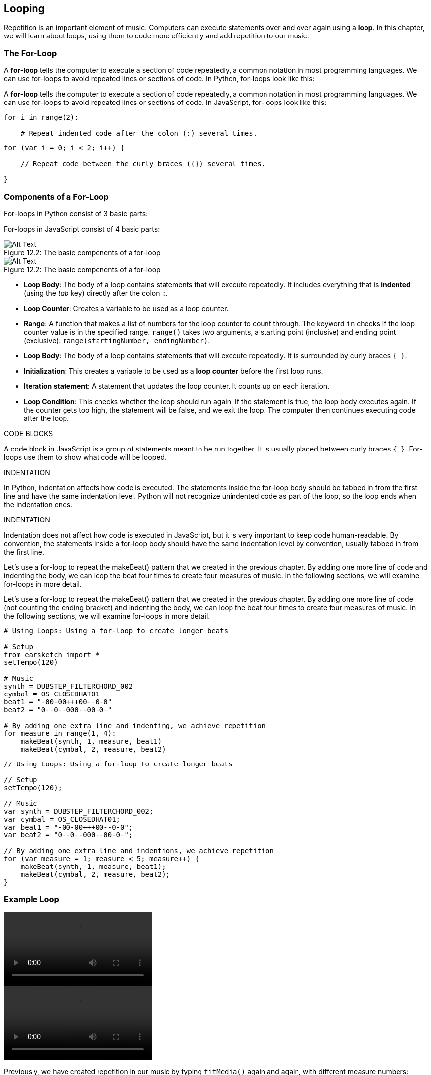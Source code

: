 [[ch_12]]
== Looping

:nofooter:

Repetition is an important element of music. Computers can execute statements over and over again using a *loop*. In this chapter, we will learn about loops, using them to code more efficiently and add repetition to our music.

[[theforloop]]
=== The For-Loop

[role="curriculum-python"]
A *for-loop* tells the computer to execute a section of code repeatedly, a common notation in most programming languages. We can use for-loops to avoid repeated lines or sections of code. In Python, for-loops look like this:

[role="curriculum-javascript"]
A *for-loop* tells the computer to execute a section of code repeatedly, a common notation in most programming languages. We can use for-loops to avoid repeated lines or sections of code. In JavaScript, for-loops look like this:

[role="curriculum-python"]
[source,python]
----
for i in range(2):

    # Repeat indented code after the colon (:) several times.
----

[role="curriculum-javascript"]
[source,javascript]
----
for (var i = 0; i < 2; i++) {

    // Repeat code between the curly braces ({}) several times.

}
----

[[componentsofaforloop]]
=== Components of a For-Loop

[role="curriculum-python"]
For-loops in Python consist of 3 basic parts:

[role="curriculum-javascript"]
For-loops in JavaScript consist of 4 basic parts:

[[loop-components-PY]]
.The basic components of a for-loop
[role="curriculum-python"]
[caption="Figure 12.2: "]
image::../media/U1P2/Loop_Components_PY.png[Alt Text]

[[loop-components-JS]]
.The basic components of a for-loop
[role="curriculum-javascript"]
[caption="Figure 12.2: "]
image::../media/U1P2/Loop_Components_JS.png[Alt Text]

[role="curriculum-python"]
* *Loop Body*: The body of a loop contains statements that will execute repeatedly. It includes everything that is *indented* (using the _tab_ key) directly after the colon `:`.
* *Loop Counter*: Creates a variable to be used as a loop counter.
* *Range*: A function that makes a list of numbers for the loop counter to count through. The keyword `in` checks if the loop counter value is in the specified range. `range()` takes two arguments, a starting point (inclusive) and ending point (exclusive): `range(startingNumber, endingNumber)`.

[role="curriculum-javascript"]
* *Loop Body*: The body of a loop contains statements that will execute repeatedly. It is surrounded by curly braces `{ }`.
* *Initialization*: This creates a variable to be used as a *loop counter* before the first loop runs.
* *Iteration statement*: A statement that updates the loop counter. It counts up on each iteration.
* *Loop Condition*: This checks whether the loop should run again. If the statement is true, the loop body executes again. If the counter gets too high, the statement will be false, and we exit the loop. The computer then continues executing code after the loop.

[role="curriculum-javascript"]
.CODE BLOCKS
****
A code block in JavaScript is a group of statements meant to be run together. It is usually placed between curly braces `{ }`. For-loops use them to show what code will be looped.
****

[role="curriculum-python"]
.INDENTATION
****
In Python, indentation affects how code is executed. The statements inside the for-loop body should be tabbed in from the first line and have the same indentation level. Python will not recognize unindented code as part of the loop, so the loop ends when the indentation ends.
****

[role="curriculum-javascript"]
.INDENTATION
****
Indentation does not affect how code is executed in JavaScript, but it is very important to keep code human-readable. By convention, the statements inside a for-loop body should have the same indentation level by convention, usually tabbed in from the first line.
****

[role="curriculum-python"]
Let's use a for-loop to repeat the makeBeat() pattern that we created in the previous chapter. By adding one more line of code and indenting the body, we can loop the beat four times to create four measures of music. In the following sections, we will examine for-loops in more detail.

[role="curriculum-javascript"]
Let's use a for-loop to repeat the makeBeat() pattern that we created in the previous chapter. By adding one more line of code (not counting the ending bracket) and indenting the body, we can loop the beat four times to create four measures of music. In the following sections, we will examine for-loops in more detail.

[role="curriculum-python"]
[source,python]
----
# Using Loops: Using a for-loop to create longer beats

# Setup
from earsketch import *
setTempo(120)

# Music
synth = DUBSTEP_FILTERCHORD_002
cymbal = OS_CLOSEDHAT01
beat1 = "-00-00+++00--0-0"
beat2 = "0--0--000--00-0-"

# By adding one extra line and indenting, we achieve repetition
for measure in range(1, 4):
    makeBeat(synth, 1, measure, beat1)
    makeBeat(cymbal, 2, measure, beat2)
----

[role="curriculum-javascript"]
[source,javascript]
----
// Using Loops: Using a for-loop to create longer beats

// Setup
setTempo(120);

// Music
var synth = DUBSTEP_FILTERCHORD_002;
var cymbal = OS_CLOSEDHAT01;
var beat1 = "-00-00+++00--0-0";
var beat2 = "0--0--000--00-0-";

// By adding one extra line and indentions, we achieve repetition
for (var measure = 1; measure < 5; measure++) {
    makeBeat(synth, 1, measure, beat1);
    makeBeat(cymbal, 2, measure, beat2);
}
----

[[exampleloop]]
=== Example Loop

[role="curriculum-python curriculum-mp4"]
[[video12bpy]]
video::./videoMedia/012-03-ExampleLoop-PY.mp4[]

[role="curriculum-javascript curriculum-mp4"]
[[video12bjs]]
video::./videoMedia/012-03-ExampleLoop-JS.mp4[]

Previously, we have created repetition in our music by typing `fitMedia()` again and again, with different measure numbers:

[role="curriculum-python"]
[source,python]
----
# No loops: Musical repetition created without code loops

# Setup
from earsketch import *
setTempo(120)

# Music
drums1 = ELECTRO_DRUM_MAIN_BEAT_008
drums2 = ELECTRO_DRUM_MAIN_BEAT_007

# All of these fitMedia() calls could be replaced with two calls placed in a loop

fitMedia(drums1, 1, 1, 1.5)
fitMedia(drums2, 1, 1.5, 2)
fitMedia(drums1, 1, 2, 2.5)
fitMedia(drums2, 1, 2.5, 3)
fitMedia(drums1, 1, 3, 3.5)
fitMedia(drums2, 1, 3.5, 4)
fitMedia(drums1, 1, 4, 4.5)
fitMedia(drums2, 1, 4.5, 5)
fitMedia(drums1, 1, 5, 5.5)
fitMedia(drums2, 1, 5.5, 6)
fitMedia(drums1, 1, 6, 6.5)
fitMedia(drums2, 1, 6.5, 7)
fitMedia(drums1, 1, 7, 7.5)
fitMedia(drums2, 1, 7.5, 8)
fitMedia(drums1, 1, 8, 8.5)
fitMedia(drums2, 1, 8.5, 9)
----

[role="curriculum-javascript"]
[source,javascript]
----
// No loops: Musical repetition created without code loops

// Setup
setTempo(120);

// Music
var drums1 = ELECTRO_DRUM_MAIN_BEAT_008;
var drums2 = ELECTRO_DRUM_MAIN_BEAT_007;

// All of these fitMedia() calls could be replaced with two calls placed in a loop

fitMedia(drums1, 1, 1, 1.5);
fitMedia(drums2, 1, 1.5, 2);
fitMedia(drums1, 1, 2, 2.5);
fitMedia(drums2, 1, 2.5, 3);
fitMedia(drums1, 1, 3, 3.5);
fitMedia(drums2, 1, 3.5, 4);
fitMedia(drums1, 1, 4, 4.5);
fitMedia(drums2, 1, 4.5, 5);
fitMedia(drums1, 1, 5, 5.5);
fitMedia(drums2, 1, 5.5, 6);
fitMedia(drums1, 1, 6, 6.5);
fitMedia(drums2, 1, 6.5, 7);
fitMedia(drums1, 1, 7, 7.5);
fitMedia(drums2, 1, 7.5, 8);
fitMedia(drums1, 1, 8, 8.5);
fitMedia(drums2, 1, 8.5, 9);
----

We can use a for-loop to create the exact same music more efficiently.

[role="curriculum-python"]
[source,python]
----
# Loops: Musical repetition created with code loops

# Setup
from earsketch import *
setTempo(120)

# Music
drums1 = ELECTRO_DRUM_MAIN_BEAT_008
drums2 = ELECTRO_DRUM_MAIN_BEAT_007

# Using a loop instead of repeatedly writing similar lines of code
for measure in range(1, 9):
    fitMedia(drums1, 1, measure, measure + 0.5)
    fitMedia(drums2, 1, measure + 0.5, measure + 1)
----

[role="curriculum-javascript"]
[source,javascript]
----
// Loops: Musical repetition created with code loops

// Setup
setTempo(120);

// Music
var drums1 = ELECTRO_DRUM_MAIN_BEAT_008;
var drums2 = ELECTRO_DRUM_MAIN_BEAT_007;

// Using a loop instead of repeatedly writing similar lines of code
for (var measure = 1; measure < 9; measure = measure + 1) {
    fitMedia(drums1, 1, measure, measure + 0.5);
    fitMedia(drums2, 1, measure + 0.5, measure + 1);
}
----

[role="curriculum-python"]
In the example above, we create a loop counter, `measure`, to place music through a series of measures. We also specify a range function `range(1, 9)`, so our for-loop will count through the list 1, 2, 3, 4, 5, 6, 7, 8. Notice 9 is not included in this list. This is because the `range()` functions's `endingNumber` is exclusive, meaning its number is not included in the list. `startNumber`, on the other hand, is inclusive. This for-loop is saying "keep looping until we count through all the numbers created by the range function." In this case, the range function we specified lets us place music up to (but not including) measure 9.

[role="curriculum-javascript"]
In the example above, we set the initialization variable `measure` equal to 1, so we can start placing music at measure 1. We want to place music up to measure 9 (but not including measure 9), so we set a loop condition `measure < 9`, meaning "keep looping until we get to measure 9." The iteration statement, `measure = measure + 1` increases the value of measure by 1 on each iteration. When this count reaches 9, the loop condition is no longer true, so we exit the loop.

[[followingcontrolflow]]
=== Following Control Flow

The *interpreter* reads and executes a script. The order it is executed in is called the *control flow*. It usually goes line by line, top to bottom. A loop is a *control flow statement*, which changes the order. At the end of a loop body, it jumps back to the top of the loop

The following animation shows how the control flow moves when a for-loop is encountered, and how the value of the loop counter changes on each *iteration*, or repetition of the loop body:

[[loop-py]]
.Stepping through a for-loop
[role="curriculum-python"]
[caption="Figure 12.4: "]
image::../media/U1P2/LoopPy_updated.gif[Alt Text]

.Stepping through a for-loop
[role="curriculum-javascript"]
[caption="Figure 12.4: "]
[[loop-js]]
image::../media/U1P2/LoopJS_updated.gif[Alt Text]

////
Although it is valid syntax, a `*monospace bold phrase*` causes a build error in AsciidocFX. Might be something to do with DocBook conversion. No bold for now. May see how ES handles it in the future.

BMW
////

[role="curriculum-python"]
.INCREMENTING AND DECREMENTING
****
You may want to increment or decrement a variable like how the loop counter does on each iteration of a loop. Instead of writing something like `measure = measure + 1`, you can use the shorthand `+=` and `-=`.

* `measure += 1`
** This adds one to the variable's current value. You can increment by any other number by changing the value to the right of the expression.
* `measure -=1`
** This subtracts one from the variable. You can also decrement by any other number.
****

[role="curriculum-javascript"]
.INCREMENTING AND DECREMENTING
****
The following is a shorthand method for incrementing (or decrementing) a counter:

* `measure++`
** This adds 1 to the current value of `measure`. It has the exact same meaning as `measure = measure + 1`, but is faster to write.
* `measure--`
** This subtracts 1 from the current value of `measure`.

We can use `+=` or `-=` as a shorthand to increment or decrement by a different number. For example:

* `measure += 2`
** This adds two to the current value of `measure`. You can also increment by any other number.
* `measure -= 2`
** This subtracts 2 from `measure`.
****

[[addingeffectswithloops]]
=== Adding Effects with Loops

Repeatedly adding media clips to a project is just one of many possible uses of for-loops in EarSketch. In the following video and example code, we use two loops to add clips to the DAW, and a third to add a panning effect on each track. Note: panning effects are more noticeable when using headphones.

[role="curriculum-python curriculum-mp4"]
[[video9py]]
video::./videoMedia/012-05-AddingEffectswithLoops-PY.mp4[]

[role="curriculum-javascript curriculum-mp4"]
[[video9js]]
video::./videoMedia/012-05-AddingEffectswithLoops-JS.mp4[]

[role="curriculum-python"]
[source,python]
----
# Panning Loop: Adding music and panning using loops

from earsketch import *
setTempo(130)

# Music
drums1 = ELECTRO_DRUM_MAIN_BEAT_005
drums2 = ELECTRO_DRUM_MAIN_BEAT_006
synth = Y02_KEYS_1
guitar = Y09_WAH_GUITAR_1

# for-loop to create alternating drum beat
for measure in range(1, 9):
    fitMedia(drums1, 1, measure, measure + 0.5)
    fitMedia(drums2, 2, measure + 0.5, measure + 1)

# additional fitMedia() calls for guitar and synth
fitMedia(guitar, 3, 1, 9)
fitMedia(synth, 4, 5, 9)

# panning effects for all tracks (1-4)
for track in range(1, 5):
    panAmount = 200 * (track - 1) / 3 - 100
    setEffect(track, PAN, LEFT_RIGHT, panAmount)
----

[role="curriculum-javascript"]
[source,javascript]
----
// Panning Loop: Adding music and panning using loops

// Setup
setTempo(130);

// Music
var drums1 = ELECTRO_DRUM_MAIN_BEAT_005;
var drums2 = ELECTRO_DRUM_MAIN_BEAT_006;
var synth = Y02_KEYS_1;
var guitar = Y09_WAH_GUITAR_1;

// for-loop to create alternating drum beat
for (var measure = 1; measure < 9; measure++) {
    fitMedia(drums1, 1, measure, measure + 0.5);
    fitMedia(drums2, 2, measure + 0.5, measure + 1);
}

// additional fitMedia() calls for guitar and synth
fitMedia(guitar, 3, 1, 9);
fitMedia(synth, 4, 5, 9);

// panning effects for all tracks (1-4)
for (var track = 1; track < 5; track++) {
    panAmount = 200 * (track - 1) / 3 - 100;
    setEffect(track, PAN, LEFT_RIGHT, panAmount);
}
----

The first for-loop in the script above is used to create an alternating drum beat. This looping technique results in the first drum sound playing only over the first half of each measure on track one. The second drum sound follows over the second half of each measure on track two. This gives us independent control of panning for each track. Staggering sounds with a for-loop is also an excellent way to vary a beat.

The second for-loop automates track panning. It results in the sound file sending sounds to our left ear, right ear, or a combination. With each iteration, the loop steps through the four tracks and calculates a pan position, ranging from "hard" left (-100) to "hard" right (100) and two places between (-33 and 33). This gives the individual sounds their own "space" in the stereo field, which can create a sense of depth and movement in our compositions.

[[automatingeffectswithloops]]
=== Automating Effects with Loops

For-loops can be used to apply repeated effects envelopes to tracks. In the example below, each iteration of the loop adds a one measure long segment of the envelope. Automating the GAIN parameter creates rhythmic volume fades, an effect popular in EDM. Try toggling the effect bypass to hear the difference the effect makes.

[role="curriculum-python"]
[source,python]
----
# Rhythmic Ramps: Automating effects with a for-loop

# Setup
from earsketch import *
setTempo(120)

# Music
fitMedia(Y33_CHOIR_1, 1, 1, 17)
fitMedia(RD_ELECTRO_MAINBEAT_5, 2, 1, 17)

for measure in range(1, 17):
    setEffect(1, VOLUME, GAIN, -60, measure, 0, measure + 1)
----

[role="curriculum-javascript"]
[source,javascript]
----
// Rhythmic Ramps: Automating effects with a for-loop

// Setup
setTempo(120);

// Music
fitMedia(Y33_CHOIR_1, 1, 1, 17);
fitMedia(RD_ELECTRO_MAINBEAT_5, 2, 1, 17);

for (var measure = 1; measure < 17; measure++) {
    setEffect(1, VOLUME, GAIN, -60, measure, 0, measure + 1);
}
----

[[chapter12summary]]
=== Chapter 12 Summary

[role="curriculum-python"]
* A *for-loop* instructs the computer to execute a code section repeatedly, creating more efficient code. For-loops consist of a loop body, loop counter, and range. The code in the loop body must be indented. Revisit for-loop syntax <<looping,here>>.
* The *interpreter* reads and executes a script in a particular order, which is called *control flow*.
* The repetition of the loop body, or its repeated execution, is called an *iteration*.
* For-loops provide additional ways to add effects to tracks, including effects that are automated.

[role="curriculum-javascript"]
* A *for-loop* instructs the computer to execute a code section repeatedly, creating more efficient code. For-loops consist of a loop body, initialization, iteration statement, and loop condition. The code in the loop body should be indented. Revisit for-loop syntax <<looping#theforloop,here>>.
* The *interpreter* reads and executes a script in a particular order, which is called *control flow*.
* The repetition of the loop body, or its repeated execution, is called an *iteration*.
* For-loops provide additional ways to add effects to tracks, including effects that are automated.

[[chapter-questions]]
=== Questions

[question]
--
Which of the following is not a component of a for-loop?

[answers]
* Loop Interpreter
* Loop Counter
* Loop Body
* Loop Range
--

[question]
--
Which of the following is not a good use of loops in a musical composition?

[answers]
* Creating a beat pattern than never repeats
* Placing musical clips on every third measure
* Automating effect parameter values over time
* Placing musical clips on odd measures
--